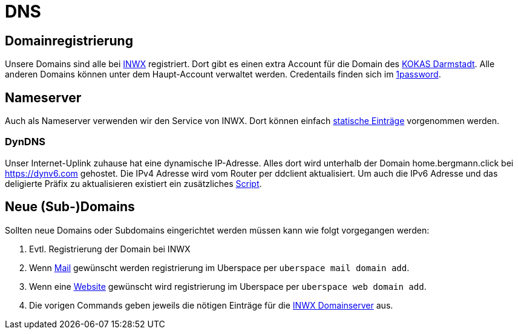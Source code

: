 = DNS
:page-aliases: it::services/dns.adoc

== Domainregistrierung

Unsere Domains sind alle bei link:https://www.inwx.de/[INWX] registriert. Dort gibt es einen extra Account für die Domain des link:https://asylkreis-darmstadt.de/[KOKAS Darmstadt]. Alle anderen Domains können unter dem Haupt-Account verwaltet werden. Credentails finden sich im link:https://bergmann.1password.eu[1password].

== Nameserver

Auch als Nameserver verwenden wir den Service von INWX. Dort können einfach link:https://www.inwx.de/de/nameserver2[statische Einträge] vorgenommen werden.

=== DynDNS

Unser Internet-Uplink zuhause hat eine dynamische IP-Adresse. Alles dort wird unterhalb der Domain home.bergmann.click bei https://dynv6.com gehostet. Die IPv4 Adresse wird vom Router per ddclient aktualisiert. Um auch die IPv6 Adresse und das deligierte Präfix zu aktualisieren existiert ein zusätzliches link:https://github.com/bergmann-it/edgeos-scripts[Script].

== Neue (Sub-)Domains

Sollten neue Domains oder Subdomains eingerichtet werden müssen kann wie folgt vorgegangen werden:

 . Evtl. Registrierung der Domain bei INWX
 . Wenn xref:services/mails.adoc[Mail] gewünscht werden registrierung im Uberspace per `uberspace mail domain add`.
 . Wenn eine xref:services/websites.adoc[Website] gewünscht wird registrierung im Uberspace per `uberspace web domain add`.
 . Die vorigen Commands geben jeweils die nötigen Einträge für die link:https://www.inwx.de/de/nameserver2[INWX Domainserver] aus.
